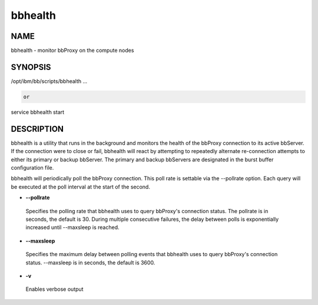 
########
bbhealth
########


****
NAME
****


bbhealth - monitor bbProxy on the compute nodes


********
SYNOPSIS
********


/opt/ibm/bb/scripts/bbhealth ...


.. code-block:: perl

   or


service bbhealth start


***********
DESCRIPTION
***********


bbhealth is a utility that runs in the background and monitors the health of the bbProxy connection to its active bbServer.
If the connection were to close or fail, bbhealth will react by attempting to repeatedly alternate re-connection attempts to either its
primary or backup bbServer.  The primary and backup bbServers are designated in the burst buffer configuration file.

bbhealth will periodically poll the bbProxy connection.  This poll rate is settable via the --pollrate option.  Each query will be executed 
at the poll interval at the start of the second.


- \ **--pollrate**\ 
 
 Specifies the polling rate that bbhealth uses to query bbProxy's connection status.  The pollrate is in seconds, the default is 30.  During 
 multiple consecutive failures, the delay between polls is exponentially increased until --maxsleep is reached.
 


- \ **--maxsleep**\ 
 
 Specifies the maximum delay between polling events that bbhealth uses to query bbProxy's connection status.  --maxsleep is in seconds, the default is 3600.
 


- \ **-v**\ 
 
 Enables verbose output
 


